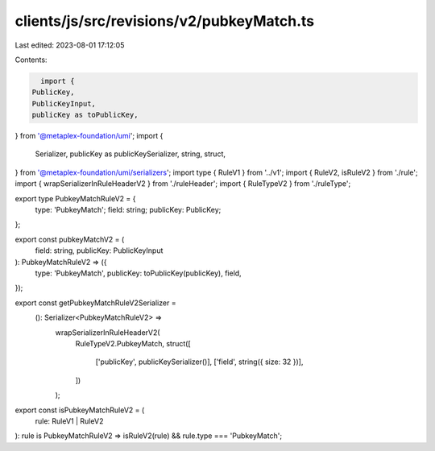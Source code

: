 clients/js/src/revisions/v2/pubkeyMatch.ts
==========================================

Last edited: 2023-08-01 17:12:05

Contents:

.. code-block:: ts

    import {
  PublicKey,
  PublicKeyInput,
  publicKey as toPublicKey,
} from '@metaplex-foundation/umi';
import {
  Serializer,
  publicKey as publicKeySerializer,
  string,
  struct,
} from '@metaplex-foundation/umi/serializers';
import type { RuleV1 } from '../v1';
import { RuleV2, isRuleV2 } from './rule';
import { wrapSerializerInRuleHeaderV2 } from './ruleHeader';
import { RuleTypeV2 } from './ruleType';

export type PubkeyMatchRuleV2 = {
  type: 'PubkeyMatch';
  field: string;
  publicKey: PublicKey;
};

export const pubkeyMatchV2 = (
  field: string,
  publicKey: PublicKeyInput
): PubkeyMatchRuleV2 => ({
  type: 'PubkeyMatch',
  publicKey: toPublicKey(publicKey),
  field,
});

export const getPubkeyMatchRuleV2Serializer =
  (): Serializer<PubkeyMatchRuleV2> =>
    wrapSerializerInRuleHeaderV2(
      RuleTypeV2.PubkeyMatch,
      struct([
        ['publicKey', publicKeySerializer()],
        ['field', string({ size: 32 })],
      ])
    );

export const isPubkeyMatchRuleV2 = (
  rule: RuleV1 | RuleV2
): rule is PubkeyMatchRuleV2 => isRuleV2(rule) && rule.type === 'PubkeyMatch';


